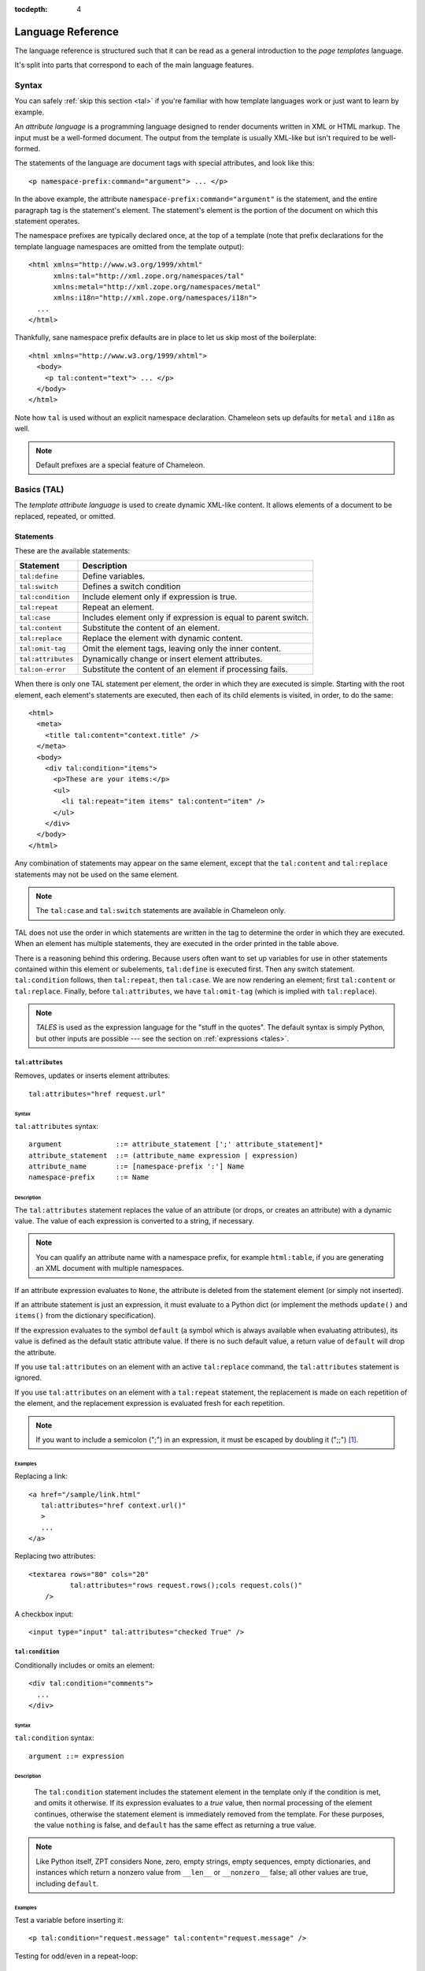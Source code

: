 :tocdepth: 4

.. _language-reference:

.. highlight:: xml

Language Reference
==================

The language reference is structured such that it can be read as a
general introduction to the *page templates* language.

It's split into parts that correspond to each of the main language
features.

Syntax
######

You can safely :ref:`skip this section <tal>` if you're familiar with
how template languages work or just want to learn by example.

An *attribute language* is a programming language designed to render
documents written in XML or HTML markup.  The input must be a
well-formed document.  The output from the template is usually
XML-like but isn't required to be well-formed.

The statements of the language are document tags with special
attributes, and look like this::

    <p namespace-prefix:command="argument"> ... </p>

In the above example, the attribute
``namespace-prefix:command="argument"`` is the statement, and the
entire paragraph tag is the statement's element.  The statement's
element is the portion of the document on which this statement
operates.

The namespace prefixes are typically declared once, at the top of a
template (note that prefix declarations for the template language
namespaces are omitted from the template output)::

  <html xmlns="http://www.w3.org/1999/xhtml"
        xmlns:tal="http://xml.zope.org/namespaces/tal"
        xmlns:metal="http://xml.zope.org/namespaces/metal"
        xmlns:i18n="http://xml.zope.org/namespaces/i18n">
    ...
  </html>

Thankfully, sane namespace prefix defaults are in place to let us skip
most of the boilerplate::

  <html xmlns="http://www.w3.org/1999/xhtml">
    <body>
      <p tal:content="text"> ... </p>
    </body>
  </html>

Note how ``tal`` is used without an explicit namespace
declaration. Chameleon sets up defaults for ``metal`` and ``i18n`` as
well.

.. note:: Default prefixes are a special feature of Chameleon.

.. _tal:

Basics (TAL)
############

The *template attribute language* is used to create dynamic XML-like
content.  It allows elements of a document to be replaced, repeated,
or omitted.

Statements
----------

These are the available statements:

==================  ==============
 Statement           Description
==================  ==============
``tal:define``      Define variables.
``tal:switch``      Defines a switch condition
``tal:condition``   Include element only if expression is true.
``tal:repeat``      Repeat an element.
``tal:case``        Includes element only if expression is equal to parent switch.
``tal:content``     Substitute the content of an element.
``tal:replace``     Replace the element with dynamic content.
``tal:omit-tag``    Omit the element tags, leaving only the inner content.
``tal:attributes``  Dynamically change or insert element attributes.
``tal:on-error``    Substitute the content of an element if processing fails.
==================  ==============

When there is only one TAL statement per element, the order in which
they are executed is simple.  Starting with the root element, each
element's statements are executed, then each of its child elements is
visited, in order, to do the same::

  <html>
    <meta>
      <title tal:content="context.title" />
    </meta>
    <body>
      <div tal:condition="items">
        <p>These are your items:</p>
        <ul>
          <li tal:repeat="item items" tal:content="item" />
        </ul>
      </div>
    </body>
  </html>

Any combination of statements may appear on the same element, except
that the ``tal:content`` and ``tal:replace`` statements may not be
used on the same element.

.. note:: The ``tal:case`` and ``tal:switch`` statements are available
          in Chameleon only.

TAL does not use the order in which statements are written in the
tag to determine the order in which they are executed.  When an
element has multiple statements, they are executed in the order
printed in the table above.

There is a reasoning behind this ordering.  Because users often want
to set up variables for use in other statements contained within this
element or subelements, ``tal:define`` is executed first. Then any
switch statement. ``tal:condition`` follows, then ``tal:repeat``, then
``tal:case``. We are now rendering an element; first ``tal:content``
or ``tal:replace``. Finally, before ``tal:attributes``, we have
``tal:omit-tag`` (which is implied with ``tal:replace``).

.. note:: *TALES* is used as the expression language for the "stuff in
   the quotes". The default syntax is simply Python, but
   other inputs are possible --- see the section on :ref:`expressions
   <tales>`.

``tal:attributes``
^^^^^^^^^^^^^^^^^^

Removes, updates or inserts element attributes.

::

  tal:attributes="href request.url"

Syntax
~~~~~~

``tal:attributes`` syntax::

    argument             ::= attribute_statement [';' attribute_statement]*
    attribute_statement  ::= (attribute_name expression | expression)
    attribute_name       ::= [namespace-prefix ':'] Name
    namespace-prefix     ::= Name


Description
~~~~~~~~~~~

The ``tal:attributes`` statement replaces the value of an attribute
(or drops, or creates an attribute) with a dynamic value.  The value
of each expression is converted to a string, if necessary.

.. note:: You can qualify an attribute name with a namespace prefix,
   for example ``html:table``, if you are generating an XML document
   with multiple namespaces.

If an attribute expression evaluates to ``None``, the attribute is
deleted from the statement element (or simply not inserted).

If an attribute statement is just an expression, it must evaluate to a
Python dict (or implement the methods ``update()`` and ``items()``
from the dictionary specification).

If the expression evaluates to the symbol ``default`` (a symbol which
is always available when evaluating attributes), its value is defined
as the default static attribute value. If there is no such default
value, a return value of ``default`` will drop the attribute.

If you use ``tal:attributes`` on an element with an active
``tal:replace`` command, the ``tal:attributes`` statement is ignored.

If you use ``tal:attributes`` on an element with a ``tal:repeat``
statement, the replacement is made on each repetition of the element,
and the replacement expression is evaluated fresh for each repetition.

.. note:: If you want to include a semicolon (";") in an expression, it
          must be escaped by doubling it (";;") [1]_.

Examples
~~~~~~~~

Replacing a link::

    <a href="/sample/link.html"
       tal:attributes="href context.url()"
       >
       ...
    </a>

Replacing two attributes::

    <textarea rows="80" cols="20"
              tal:attributes="rows request.rows();cols request.cols()"
        />

A checkbox input::

    <input type="input" tal:attributes="checked True" />

``tal:condition``
^^^^^^^^^^^^^^^^^

Conditionally includes or omits an element::

  <div tal:condition="comments">
    ...
  </div>

Syntax
~~~~~~

``tal:condition`` syntax::

    argument ::= expression

Description
~~~~~~~~~~~

 The ``tal:condition`` statement includes the statement element in the
 template only if the condition is met, and omits it otherwise.  If
 its expression evaluates to a *true* value, then normal processing of
 the element continues, otherwise the statement element is immediately
 removed from the template.  For these purposes, the value ``nothing``
 is false, and ``default`` has the same effect as returning a true
 value.

.. note:: Like Python itself, ZPT considers None, zero, empty strings,
   empty sequences, empty dictionaries, and instances which return a
   nonzero value from ``__len__`` or ``__nonzero__`` false; all other
   values are true, including ``default``.

Examples
~~~~~~~~

Test a variable before inserting it::

        <p tal:condition="request.message" tal:content="request.message" />

Testing for odd/even in a repeat-loop::

        <div tal:repeat="item range(10)">
          <p tal:condition="repeat.item.even">Even</p>
          <p tal:condition="repeat.item.odd">Odd</p>
        </div>

``tal:content``
^^^^^^^^^^^^^^^

Replaces the content of an element.

Syntax
~~~~~~

``tal:content`` syntax::

        argument ::= (['text'] | 'structure') expression

Description
~~~~~~~~~~~

Rather than replacing an entire element, you can insert text or
structure in place of its children with the ``tal:content`` statement.
The statement argument is exactly like that of ``tal:replace``, and is
interpreted in the same fashion.  If the expression evaluates to
``nothing``, the statement element is left childless.  If the
expression evaluates to ``default``, then the element's contents are
evaluated.

The default replacement behavior is ``text``, which replaces
angle-brackets and ampersands with their HTML entity equivalents.  The
``structure`` keyword passes the replacement text through unchanged,
allowing HTML/XML markup to be inserted.  This can break your page if
the text contains unanticipated markup (eg.  text submitted via a web
form), which is the reason that it is not the default.

.. note:: The ``structure`` keyword exists to provide backwards
          compatibility.  In Chameleon, the ``structure:`` expression
          type provides the same functionality (also for inline
          expressions).


Examples
~~~~~~~~

Inserting the user name::

        <p tal:content="user.getUserName()">Fred Farkas</p>

Inserting HTML/XML::

        <p tal:content="structure context.getStory()">
           Marked <b>up</b> content goes here.
        </p>

``tal:define``
^^^^^^^^^^^^^^

Defines local variables.

Syntax
~~~~~~

``tal:define`` syntax::

    argument ::= define_scope [';' define_scope]*
    define_scope ::= (['local'] | 'global')
    define_var define_var ::= variable_name
    expression variable_name ::= Name

Description
~~~~~~~~~~~

The ``tal:define`` statement defines variables.  When you define a
local variable in a statement element, you can use that variable in
that element and the elements it contains.  If you redefine a variable
in a contained element, the new definition hides the outer element's
definition within the inner element.

Note that valid variable names are any Python identifier string
including underscore, although two or more leading underscores are
disallowed (used internally by the compiler). Further, names are
case-sensitive.

Python builtins are always "in scope", but most of them may be
redefined (such as ``help``). Exceptions are:: ``float``, ``int``,
``len``, ``long``, ``str``, ``None``, ``True`` and ``False``.

In addition, the following names are reserved: ``econtext``,
``rcontext``, ``translate``, ``decode`` and ``convert``.

If the expression associated with a variable evaluates to ``nothing``,
then that variable has the value ``nothing``, and may be used as such
in further expressions. Likewise, if the expression evaluates to
``default``, then the variable has the value ``default``, and may be
used as such in further expressions.

You can define two different kinds of variables: *local* and
*global*. When you define a local variable in a statement element, you
can only use that variable in that element and the elements it
contains. If you redefine a local variable in a contained element, the
new definition hides the outer element's definition within the inner
element. When you define a global variables, you can use it in any
element processed after the defining element. If you redefine a global
variable, you replace its definition for the rest of the template.

To set the definition scope of a variable, use the keywords ``local``
or ``global`` in front of the assignment. The default setting is
``local``; thus, in practice, only the ``global`` keyword is used.

.. note:: If you want to include a semicolon (";") in an expression, it
          must be escaped by doubling it (";;") [1]_.

Examples
~~~~~~~~

Defining a variable::

        tal:define="company_name 'Zope Corp, Inc.'"

Defining two variables, where the second depends on the first::

        tal:define="mytitle context.title; tlen len(mytitle)"


``tal:switch`` and ``tal:case``
^^^^^^^^^^^^^^^^^^^^^^^^^^^^^^^

Defines a switch clause.

::

  <ul tal:switch="len(items) % 2">
    <li tal:case="True">odd</li>
    <li tal:case="False">even</li>
  </ul>

Syntax
~~~~~~

``tal:case`` and ``tal:switch`` syntax::

    argument ::= expression

Description
~~~~~~~~~~~

The *switch* and *case* construct is a short-hand syntax for matching
a set of expressions against a single parent.

The ``tal:switch`` statement is used to set a new parent expression
and the contained ``tal:case`` statements are then matched in sequence
such that only the first match succeeds.

Note that the symbol ``default`` affirms the case precisely when no
previous case has been successful. It should therefore be placed last.

.. note:: These statements are only available in Chameleon 2.x and not
          part of the ZPT specification.

Examples
~~~~~~~~

::

  <ul tal:switch="item.type">
    <li tal:case="'document'">
      Document
    </li>
    <li tal:case="'folder'">
      Folder
    </li>
    <li tal:case="default">
      Other
    </li>
  </ul>


``tal:omit-tag``
^^^^^^^^^^^^^^^^

Removes an element, leaving its contents.

Syntax
~~~~~~

``tal:omit-tag`` syntax::

        argument ::= [ expression ]

Description
~~~~~~~~~~~

The ``tal:omit-tag`` statement leaves the contents of an element in
place while omitting the surrounding start and end tags.

If the expression evaluates to a *false* value, then normal processing
of the element continues and the tags are not omitted.  If the
expression evaluates to a *true* value, or no expression is provided,
the statement element is replaced with its contents.

.. note:: Like Python itself, ZPT considers None, zero, empty strings,
   empty sequences, empty dictionaries, and instances which return a
   nonzero value from ``__len__`` or ``__nonzero__`` false; all other
   values are true, including ``default``.

Examples
~~~~~~~~

Unconditionally omitting a tag::

        <div tal:omit-tag="" comment="This tag will be removed">
          <i>...but this text will remain.</i>
        </div>

Conditionally omitting a tag::

        <b tal:omit-tag="not:bold">I may be bold.</b>

The above example will omit the ``b`` tag if the variable ``bold`` is false.

Creating ten paragraph tags, with no enclosing tag::

        <span tal:repeat="n range(10)"
              tal:omit-tag="">
          <p tal:content="n">1</p>
        </span>

.. _tal_repeat:

``tal:repeat``
^^^^^^^^^^^^^^

Repeats an element.

Syntax
~~~~~~

``tal:repeat`` syntax::

        argument      ::= variable_name expression
        variable_name ::= Name

Description
~~~~~~~~~~~

The ``tal:repeat`` statement replicates a sub-tree of your document
once for each item in a sequence. The expression should evaluate to a
sequence. If the sequence is empty, then the statement element is
deleted, otherwise it is repeated for each value in the sequence.  If
the expression is ``default``, then the element is left unchanged, and
no new variables are defined.

The ``variable_name`` is used to define a local variable and a repeat
variable. For each repetition, the local variable is set to the
current sequence element, and the repeat variable is set to an
iteration object.

Repeat variables
~~~~~~~~~~~~~~~~~

You use repeat variables to access information about the current
repetition (such as the repeat index).  The repeat variable has the
same name as the local variable, but is only accessible through the
built-in variable named ``repeat``.

The following information is available from the repeat variable:

==================  ==============
 Attribute           Description
==================  ==============
``index``           Repetition number, starting from zero.
``number``          Repetition number, starting from one.
``even``            True for even-indexed repetitions (0, 2, 4, ...).
``odd``             True for odd-indexed repetitions (1, 3, 5, ...).
``parity``          For odd-indexed repetitions, this is 'odd', else 'even'.
``start``           True for the starting repetition (index 0).
``end``             True for the ending, or final, repetition.
``first``           True for the first item in a group - see note below
``last``            True for the last item in a group - see note below
``length``          Length of the sequence, which will be the total number of repetitions.
``letter``          Repetition number as a lower-case letter: "a" - "z", "aa" - "az", "ba" - "bz", ..., "za" - "zz", "aaa" - "aaz", and so forth.
``Letter``          Upper-case version of *letter*.
``roman``           Repetition number as a lower-case roman numeral: "i", "ii", "iii", "iv", "v", etc.
``Roman``           Upper-case version of *roman*.
==================  ==============

You can access the contents of the repeat variable using either
dictionary- or attribute-style access, e.g. ``repeat['item'].start``
or ``repeat.item.start``.

.. note:: For legacy compatibility, the attributes ``odd``, ``even``, ``number``, ``letter``, ``Letter``, ``roman``, and ``Roman`` are callable (returning ``self``).

Note that ``first`` and ``last`` are intended for use with sorted
sequences.  They try to divide the sequence into group of items with
the same value.

Examples
~~~~~~~~

Iterating over a sequence of strings::    

        <p tal:repeat="txt ('one', 'two', 'three')">
           <span tal:replace="txt" />
        </p>

Inserting a sequence of table rows, and using the repeat variable
to number the rows::

        <table>
          <tr tal:repeat="item here.cart">
              <td tal:content="repeat.item.number">1</td>
              <td tal:content="item.description">Widget</td>
              <td tal:content="item.price">$1.50</td>
          </tr>
        </table>

Nested repeats::

        <table border="1">
          <tr tal:repeat="row range(10)">
            <td tal:repeat="column range(10)">
              <span tal:define="x repeat.row.number; 
                                y repeat.column.number; 
                                z x * y"
                    tal:replace="string:$x * $y = $z">1 * 1 = 1</span>
            </td>
          </tr>
        </table>

Insert objects. Separates groups of objects by type by drawing a rule
between them::

        <div tal:repeat="object objects">
          <h2 tal:condition="repeat.object.first.meta_type"
            tal:content="object.type">Meta Type</h2>
          <p tal:content="object.id">Object ID</p>
          <hr tal:condition="object.last.meta_type" />
        </div>

.. note:: the objects in the above example should already be sorted by
   type.

``tal:replace``
^^^^^^^^^^^^^^^

Replaces an element.

Syntax
~~~~~~

``tal:replace`` syntax::

        argument ::= ['structure'] expression

Description
~~~~~~~~~~~


The ``tal:replace`` statement replaces an element with dynamic
content.  It replaces the statement element with either text or a
structure (unescaped markup). The body of the statement is an
expression with an optional type prefix. The value of the expression
is converted into an escaped string unless you provide the 'structure' prefix. Escaping consists of converting ``&amp;`` to
``&amp;amp;``, ``&lt;`` to ``&amp;lt;``, and ``&gt;`` to ``&amp;gt;``.

.. note:: If the inserted object provides an ``__html__`` method, that method is called with the result inserted as structure. This feature is not implemented by ZPT.

If the expression evaluates to ``None``, the element is simply removed.  If the value is ``default``, then the element is left unchanged.

Examples
~~~~~~~~

Inserting a title::

        <span tal:replace="context.title">Title</span>

Inserting HTML/XML::

        <div tal:replace="structure table" />

.. _tales:

Expressions (TALES)
###################

The *Template Attribute Language Expression Syntax* (TALES) standard
describes expressions that supply :ref:`tal` and
:ref:`metal` with data.  TALES is *one* possible expression
syntax for these languages, but they are not bound to this definition.
Similarly, TALES could be used in a context having nothing to do with
TAL or METAL.

TALES expressions are described below with any delimiter or quote
markup from higher language layers removed.  Here is the basic
definition of TALES syntax::

      Expression  ::= [type_prefix ':'] String
      type_prefix ::= Name

Here are some simple examples::

      1 + 2
      None
      string:Hello, ${view.user_name}

The optional *type prefix* determines the semantics and syntax of the
*expression string* that follows it.  A given implementation of TALES
can define any number of expression types, with whatever syntax you
like. It also determines which expression type is indicated by
omitting the prefix.

Types
-----

These are the available TALES expression types:

=============  ==============
 Prefix        Description
=============  ==============
``exists``     Evaluate the result inside an exception handler; if one of the exceptions ``AttributeError``, ``LookupError``, ``TypeError``, ``NameError``, or ``KeyError`` is raised during evaluation, the result is ``False``, otherwise ``True``. Note that the original result is discarded in any case.
``import``     Import a global symbol using dotted notation.
``load``       Load a template relative to the current template or absolute.
``not``        Negate the expression result
``python``     Evaluate a Python expression
``string``     Format a string
``structure``  Wraps the expression result as *structure*.
=============  ==============

.. note:: The default expression type is ``python``.

.. warning:: The Zope reference engine defaults to a ``path``
             expression type, which is closely tied to the Zope
             framework. This expression is not implemented in
             Chameleon (but it's available in a Zope framework
             compatibility package).

There's a mechanism to allow fallback to alternative expressions, if
one should fail (raise an exception). The pipe character ('|') is used
to separate two expressions::

  <div tal:define="page request.GET['page'] | 0">

This mechanism applies only to the ``python`` expression type, and by
derivation ``string``.

.. _tales_built_in_names:

``python``
^^^^^^^^^^

Evaluates a Python expression.

Syntax
~~~~~~

Python expression syntax::

        Any valid Python language expression

Description
~~~~~~~~~~~

Python expressions are executed natively within the translated
template source code. There is no built-in security apparatus.

``string``
^^^^^^^^^^

Syntax
~~~~~~

String expression syntax::

        string_expression ::= ( plain_string | [ varsub ] )*
        varsub            ::= ( '$' Variable ) | ( '${ Expression }' )
        plain_string      ::= ( '$$' | non_dollar )*
        non_dollar        ::= any character except '$'

Description
~~~~~~~~~~~

String expressions interpret the expression string as text. If no
expression string is supplied the resulting string is *empty*. The
string can contain variable substitutions of the form ``$name`` or
``${expression}``, where ``name`` is a variable name, and ``expression`` is a TALES-expression. The escaped string value of the expression is inserted into the string.

.. note:: To prevent a ``$`` from being interpreted this
   way, it must be escaped as ``$$``.

Examples
~~~~~~~~

Basic string formatting::

    <span tal:replace="string:$this and $that">
      Spam and Eggs
    </span>

    <p tal:content="string:${request.form['total']}">
      total: 12
    </p>

Including a dollar sign::

    <p tal:content="string:$$$cost">
      cost: $42.00
    </p>

.. _import-expression:

``import``
^^^^^^^^^^

Imports a module global.

.. _structure-expression:

``structure``
^^^^^^^^^^^^^

Wraps the expression result as *structure*: The replacement text is
inserted into the document without escaping, allowing HTML/XML markup
to be inserted.  This can break your page if the text contains
unanticipated markup (eg.  text submitted via a web form), which is
the reason that it is not the default.

.. _load-expression:

``load``
^^^^^^^^

Loads a template instance.

Syntax
~~~~~~

Load expression syntax::

         Relative or absolute file path

Description
~~~~~~~~~~~

The template will be loaded using the same template class as the
calling template.

Examples
~~~~~~~~

Loading a template and using it as a macro::

  <div tal:define="master load: ../master.pt" metal:use-macro="master" />


Built-in names
--------------

These are the names always available in the TALES expression namespace:

- ``default`` - special value used to specify that existing text or attributes should not be replaced. See the documentation for individual TAL statements for details on how they interpret *default*.

- ``repeat`` - the *repeat* variables; see :ref:`tal_repeat` for more
  information.

- ``template`` - reference to the template which was first called; this symbol is carried over when using macros.

- ``macros`` - reference to the macros dictionary that corresponds to the current template.


.. _metal:

Macros (METAL)
##############

The *Macro Expansion Template Attribute Language* (METAL) standard is
a facility for HTML/XML macro preprocessing. It can be used in
conjunction with or independently of TAL and TALES.

Macros provide a way to define a chunk of presentation in one
template, and share it in others, so that changes to the macro are
immediately reflected in all of the places that share it.
Additionally, macros are always fully expanded, even in a template's
source text, so that the template appears very similar to its final
rendering.

A single Page Template can accomodate multiple macros.

Namespace
---------

The METAL namespace URI and recommended alias are currently defined
as::

        xmlns:metal="http://xml.zope.org/namespaces/metal"

Just like the TAL namespace URI, this URI is not attached to a web
page; it's just a unique identifier.  This identifier must be used in
all templates which use METAL.

Statements
----------

METAL defines a number of statements:

* ``metal:define-macro`` Define a macro.
* ``metal:use-macro`` Use a macro.
* ``metal:extend-macro`` Extend a macro.
* ``metal:define-slot`` Define a macro customization point.
* ``metal:fill-slot`` Customize a macro.

Although METAL does not define the syntax of expression non-terminals,
leaving that up to the implementation, a canonical expression syntax
for use in METAL arguments is described in TALES Specification.

``define-macro``
^^^^^^^^^^^^^^^^

Defines a macro.

Syntax
~~~~~~

``metal:define-macro`` syntax::

        argument ::= Name

Description
~~~~~~~~~~~

The ``metal:define-macro`` statement defines a macro. The macro is named
by the statement expression, and is defined as the element and its
sub-tree.

Examples
~~~~~~~~

Simple macro definition::

        <p metal:define-macro="copyright">
          Copyright 2011, <em>Foobar</em> Inc.
        </p>

``define-slot``
^^^^^^^^^^^^^^^

Defines a macro customization point.

Syntax
~~~~~~

``metal:define-slot`` syntax::

        argument ::= Name

Description
~~~~~~~~~~~

The ``metal:define-slot`` statement defines a macro customization
point or *slot*. When a macro is used, its slots can be replaced, in
order to customize the macro. Slot definitions provide default content
for the slot. You will get the default slot contents if you decide not
to customize the macro when using it.

The ``metal:define-slot`` statement must be used inside a
``metal:define-macro`` statement.

Slot names must be unique within a macro.

Examples
~~~~~~~~

Simple macro with slot::

        <p metal:define-macro="hello">
          Hello <b metal:define-slot="name">World</b>
        </p>

This example defines a macro with one slot named ``name``. When you use
this macro you can customize the ``b`` element by filling the ``name``
slot.

``fill-slot``
^^^^^^^^^^^^^

Customize a macro.

Syntax
~~~~~~

``metal:fill-slot`` syntax::

        argument ::= Name

Description
~~~~~~~~~~~

The ``metal:fill-slot`` statement customizes a macro by replacing a
*slot* in the macro with the statement element (and its content).

The ``metal:fill-slot`` statement must be used inside a
``metal:use-macro`` statement.

Slot names must be unique within a macro.

If the named slot does not exist within the macro, the slot
contents will be silently dropped.

Examples
~~~~~~~~

Given this macro::

        <p metal:define-macro="hello">
          Hello <b metal:define-slot="name">World</b>
        </p>

You can fill the ``name`` slot like so::

        <p metal:use-macro="container['master.html'].macros.hello">
          Hello <b metal:fill-slot="name">Kevin Bacon</b>
        </p>

``use-macro``
^^^^^^^^^^^^^

Use a macro.

Syntax
~~~~~~

``metal:use-macro`` syntax::

        argument ::= expression

Description
~~~~~~~~~~~

The ``metal:use-macro`` statement replaces the statement element with
a macro. The statement expression describes a macro definition.

.. note:: In Chameleon the expression may point to a template instance; in this case it will be rendered in its entirety.

``extend-macro``
^^^^^^^^^^^^^^^^

Extends a macro.

Syntax
~~~~~~

``metal:extend-macro`` syntax::

        argument ::= expression

Description
~~~~~~~~~~~

To extend an existing macro, choose a name for the macro and add a
define-macro attribute to a document element with the name as the
argument. Add an extend-macro attribute to the document element with
an expression referencing the base macro as the argument. The
extend-macro must be used in conjunction with define-macro, and must
not be used with use-macro. The element's subtree is the macro
body.

Examples
~~~~~~~~

::

        <div metal:define-macro="page-header"
             metal:extend-macro="standard_macros['page-header']">
          <div metal:fill-slot="breadcrumbs">
            You are here:
            <div metal:define-slot="breadcrumbs"/>
          </div>
        </div>


.. _i18n:

Translation (I18N)
##################

Translation of template contents and attributes is supported via the
``i18n`` namespace and message objects.

Messages
--------

The translation machinery defines a message as *any object* which is
not a string or a number and which does not provide an ``__html__``
method.

When any such object is inserted into the template, the translate
function is invoked first to see if it needs translation. The result
is always coerced to a native string before it's inserted into the
template.

Translation function
--------------------

The simplest way to hook into the translation machinery is to provide
a translation function to the template constructor or at
render-time. In either case it should be passed as the keyword
argument ``translate``.

The function has the following signature:

.. code-block:: python

   def translate(msgid, domain=None, mapping=None, context=None, target_language=None, default=None):
       ...

The result should be a string or ``None``. If another type of object
is returned, it's automatically coerced into a string.

If `zope.i18n <http://pypi.python.org/pypi/zope.i18n>`_ is available,
the translation machinery defaults to using its translation
function. Note that this function requires messages to conform to the
message class from `zope.i18nmessageid
<http://pypi.python.org/pypi/zope.i18nmessageid>`_; specifically,
messages must have attributes ``domain``, ``mapping`` and
``default``. Example use:

.. code-block:: python

   from zope.i18nmessageid import MessageFactory
   _ = MessageFactory("food")

   apple = _(u"Apple")

There's currently no further support for other translation frameworks.

Using Zope's translation framework
-----------------------------------

The translation function from ``zope.i18n`` relies on *translation
domains* to provide translations.

These are components that are registered for some translation domain
identifier and which implement a ``translate`` method that translates
messages for that domain.

.. note:: To register translation domain components, the Zope Component Architecture must be used (see `zope.component <http://pypi.python.org/pypi/zope.component>`_).

The easiest way to configure translation domains is to use the the
``registerTranslations`` ZCML-directive; this requires the use of the
`zope.configuration <http://pypi.python.org/pypi/zope.configuration>`_
package. This will set up translation domains and gettext catalogs
automatically:

.. code-block:: xml

  <configure xmlns="http://namespaces.zope.org/zope"
             xmlns:i18n="http://xml.zope.org/namespaces/i18n">

     <i18n:registerTranslations directory="locales" />

  </configure>

The ``./locales`` directory must follow a particular directory
structure:

.. code-block:: bash

  ./locales/en/LC_MESSAGES
  ./locales/de/LC_MESSAGES
  ...

In each of the ``LC_MESSAGES`` directories, one `GNU gettext
<http://en.wikipedia.org/wiki/GNU_gettext>`_ file in the ``.po``
format must be present per translation domain:

.. code-block:: po

  # ./locales/de/LC_MESSAGES/food.po

  msgid ""
  msgstr ""
  "MIME-Version: 1.0\n"
  "Content-Type: text/plain; charset=UTF-8\n"
  "Content-Transfer-Encoding: 8bit\n"

  msgid "Apple"
  msgstr "Apfel"

It may be necessary to compile the message catalog using the
``msgfmt`` utility. This will produce a ``.mo`` file.

Translation domains without gettext
-----------------------------------

The following example demonstrates how to manually set up and
configure a translation domain for which messages are provided
directly::

  from zope import component
  from zope.i18n.simpletranslationdomain import SimpleTranslationDomain

  food = SimpleTranslationDomain("food", {
      ('de', u'Apple'): u'Apfel',
      })

  component.provideUtility(food, food.domain)

An example of a custom translation domain class::

  from zope import interface

  class TranslationDomain(object):
       interface.implements(ITranslationDomain)

       def translate(self, msgid, mapping=None, context=None,
                    target_language=None, default=None):

           ...

  component.provideUtility(TranslationDomain(), name="custom")

This approach can be used to integrate other translation catalog
implementations.

.. highlight:: xml

Namespace
---------

The ``i18n`` namespace URI and recommended prefix are currently
defined as::

  xmlns:i18n="http://xml.zope.org/namespaces/i18n"

This is not a URL, but merely a unique identifier.  Do not expect a
browser to resolve it successfully.

Statements
----------

The allowable ``i18n`` statements are:

- ``i18n:translate``
- ``i18n:domain``
- ``i18n:context``
- ``i18n:source``
- ``i18n:target``
- ``i18n:name``
- ``i18n:attributes``
- ``i18n:data``

``i18n:translate``
^^^^^^^^^^^^^^^^^^

This attribute is used to mark units of text for translation.  If this
attribute is specified with an empty string as the value, the message
ID is computed from the content of the element bearing this attribute.
Otherwise, the value of the element gives the message ID.

``i18n:domain``
^^^^^^^^^^^^^^^

The ``i18n:domain`` attribute is used to specify the domain to be used
to get the translation.  If not specified, the translation services
will use a default domain.  The value of the attribute is used
directly; it is not a TALES expression.


``i18n:context``
^^^^^^^^^^^^^^^

The ``i18n:context`` attribute is used to specify the context to be
used to get the translation.  If not specified, the translation
services will use a default context.  The context is generally use to
distinguish identical texts in different context (because in a
translation this may not be the case.) The value of the attribute is
used literally; it is not an expression.


``i18n:source``
^^^^^^^^^^^^^^^

The ``i18n:source`` attribute specifies the language of the text to be
translated.  The default is ``nothing``, which means we don't provide
this information to the translation services.


``i18n:target``
^^^^^^^^^^^^^^^

The ``i18n:target`` attribute specifies the language of the
translation we want to get.  If the value is ``default``, the language
negotiation services will be used to choose the destination language.
If the value is ``nothing``, no translation will be performed; this
can be used to suppress translation within a larger translated unit.
Any other value must be a language code.

The attribute value is a TALES expression; the result of evaluating
the expression is the language code or one of the reserved values.

.. note:: ``i18n:target`` is primarily used for hints to text
   extraction tools and translation teams.  If you had some text that
   should only be translated to e.g. German, then it probably
   shouldn't be wrapped in an ``i18n:translate`` span.

``i18n:name``
^^^^^^^^^^^^^

Name the content of the current element for use in interpolation
within translated content.  This allows a replaceable component in
content to be re-ordered by translation.  For example::

    <span i18n:translate=''>
      <span tal:replace='context.name' i18n:name='name' /> was born in
      <span tal:replace='context.country_of_birth' i18n:name='country' />.
    </span>

would cause this text to be passed to the translation service::

    "${name} was born in ${country}."

``i18n:attributes``
^^^^^^^^^^^^^^^^^^^

This attribute will allow us to translate attributes of HTML tags,
such as the ``alt`` attribute in the ``img`` tag. The
``i18n:attributes`` attribute specifies a list of attributes to be
translated with optional message IDs for each; if multiple attribute
names are given, they must be separated by semicolons.  Message IDs
used in this context must not include whitespace.

Note that the value of the particular attributes come either from the
HTML attribute value itself or from the data inserted by
``tal:attributes``.

If an attibute is to be both computed using ``tal:attributes`` and
translated, the translation service is passed the result of the TALES
expression for that attribute.

An example::

    <img src="http://foo.com/logo" alt="Visit us"
         tal:attributes="alt context.greeting"
         i18n:attributes="alt"
         >

In this example, we let ``tal:attributes`` set the value of the ``alt``
attribute to the text "Stop by for a visit!".  This text will be
passed to the translation service, which uses the result of language
negotiation to translate "Stop by for a visit!" into the requested
language.  The example text in the template, "Visit us", will simply
be discarded.

Another example, with explicit message IDs::

    <img src="../icons/uparrow.png" alt="Up"
         i18n:attributes="src up-arrow-icon; alt up-arrow-alttext"
         >

Here, the message ID ``up-arrow-icon`` will be used to generate the
link to an icon image file, and the message ID 'up-arrow-alttext' will
be used for the "alt" text.

``i18n:data``
^^^^^^^^^^^^^

Since TAL always returns strings, we need a way in ZPT to translate
objects, one of the most obvious cases being ``datetime`` objects. The
``data`` attribute will allow us to specify such an object, and
``i18n:translate`` will provide us with a legal format string for that
object.  If ``data`` is used, ``i18n:translate`` must be used to give
an explicit message ID, rather than relying on a message ID computed
from the content.

Relation with TAL processing
----------------------------

The attributes defined in the ``i18n`` namespace modify the behavior
of the TAL interpreter for the ``tal:attributes``, ``tal:content``,
``tal:repeat``, and ``tal:replace`` attributes, but otherwise do not
affect TAL processing.

Since these attributes only affect TAL processing by causing
translations to occur at specific times, using these with a TAL
processor which does not support the ``i18n`` namespace degrades well;
the structural expectations for a template which uses the ``i18n``
support is no different from those for a page which does not.  The
only difference is that translations will not be performed in a legacy
processor.

Relation with METAL processing
-------------------------------

When using translation with METAL macros, the internationalization
context is considered part of the specific documents that page
components are retrieved from rather than part of the combined page.
This makes the internationalization context lexical rather than
dynamic, making it easier for a site builder to understand the
behavior of each element with respect to internationalization.

Let's look at an example to see what this means::

    <html i18n:translate='' i18n:domain='EventsCalendar'
          metal:use-macro="container['master.html'].macros.thismonth">

      <div metal:fill-slot='additional-notes'>
        <ol tal:condition="context.notes">
          <li tal:repeat="note context.notes">
             <tal:block tal:omit-tag=""
                        tal:condition="note.heading">
               <strong tal:content="note.heading">
                 Note heading goes here
               </strong>
               <br />
             </tal:block>
             <span tal:replace="note/description">
               Some longer explanation for the note goes here.
             </span>
          </li>
        </ol>
      </div>

    </html>

And the macro source::

    <html i18n:domain='CalendarService'>
      <div tal:replace='python:DateTime().Month()'
           i18n:translate=''>January</div>

      <!-- really hairy TAL code here ;-) -->

      <div define-slot="additional-notes">
        Place for the application to add additional notes if desired.
      </div>

    </html>

Note that the macro is using a different domain than the application
(which it should be).  With lexical scoping, no special markup needs
to be applied to cause the slot-filler in the application to be part
of the same domain as the rest of the application's page components.
If dynamic scoping were used, the internationalization context would
need to be re-established in the slot-filler.


Extracting translatable message
-------------------------------

Translators use `PO files
<http://www.gnu.org/software/hello/manual/gettext/PO-Files.html>`_
when translating messages. To create and update PO files you need to
do two things: *extract* all messages from python and templates files
and store them in a ``.pot`` file, and for each language *update* its
``.po`` file.  Chameleon facilitates this by providing extractors for
`Babel <http://babel.edgewall.org/>`_.  To use this you need modify
``setup.py``. For example:

.. code-block:: python

   from setuptools import setup

   setup(name="mypackage",
         install_requires = [
               "Babel",
               ],
         message_extractors = { "src": [
               ("**.py",   "chameleon_python", None ),
               ("**.pt",   "chameleon_xml", None ),
               ]},
         )

This tells Babel to scan the ``src`` directory while using the
``chameleon_python`` extractor for all ``.py`` files and the
``chameleon_xml`` extractor for all ``.pt`` files.

You can now use Babel to manage your PO files:

.. code-block:: bash

   python setup.py extract_messages --output-file=i18n/mydomain.pot
   python setup.py update_catalog \
             -l nl \
             -i i18n/mydomain.pot \
             -o i18n/nl/LC_MESSAGES/mydomain.po
   python setup.py compile_catalog \
             --directory i18n --locale nl

You can also configure default options in a ``setup.cfg`` file. For example::

   [compile_catalog]
   domain = mydomain
   directory = i18n
   
   [extract_messages]
   copyright_holder = Acme Inc.
   output_file = i18n/mydomain.pot
   charset = UTF-8

   [init_catalog]
   domain = mydomain
   input_file = i18n/mydomain.pot
   output_dir = i18n

   [update_catalog]
   domain = mydomain
   input_file = i18n/mydomain.pot
   output_dir = i18n
   previous = true

You can now use the Babel commands directly::

   python setup.py extract_messages
   python setup.py update_catalog
   python setup.py compile_catalog


${...} operator
###############

The ``${...}`` notation is short-hand for text insertion. The
Python-expression inside the braces is evaluated and the result
included in the output (all inserted text is escaped by default):

.. code-block:: html

  <div id="section-${index + 1}">
    ${content}
  </div>

To escape this behavior, prefix the notation with a backslash
character: ``\${...}``.

Note that if an object implements the ``__html__`` method, the result
of this method will be inserted as-is (without XML escaping).

Code blocks
###########

The ``<?python ... ?>`` notation allows you to embed Python code in
templates:

.. code-block:: html

  <div>
    <?python numbers = map(str, range(1, 10)) ?>
    Please input a number from the range ${", ".join(numbers)}.
  </div>

The scope of name assignments is up to the nearest macro definition,
or the template, if macros are not used.

Note that code blocks can span multiple line and start on the next
line of where the processing instruction begins:

.. code-block:: html

  <?python
    foo = [1, 2, 3]
  ?>

You can use this to debug templates:

.. code-block:: html

  <div>
    <?python import pdb; pdb.set_trace() ?>
  </div>


Markup comments
###############

You can apply the "!" and "?" modifiers to change how comments are
processed:

Drop

  ``<!--! This comment will be dropped from output -->``

Verbatim

  ``<!--? This comment will be included verbatim -->``

  That is, evaluation of ``${...}`` expressions is disabled if the
  comment opens with the "?" character.


.. _new-features:

Language extensions
###################

Chameleon extends the *page template* language with a new expression
types and language features. Some take inspiration from `Genshi
<http://genshi.edgewall.org/>`_.

    *New expression types*

       The :ref:`structure <structure-expression>` expression wraps an
       expression result as *structure*::

         <div>${structure: body.text}</div>

       The :ref:`import <import-expression>` expression imports module globals::

         <div tal:define="compile import: re.compile">
           ...
         </div>

       The :ref:`load <load-expression>` expression loads templates
       relative to the current template::

         <div tal:define="compile load: main.pt">
           ...
         </div>

    *Tuple unpacking*

       The ``tal:define`` and ``tal:repeat`` statements support tuple
       unpacking::

          tal:define="(a, b, c) [1, 2, 3]"

       Extended `iterable unpacking
       <http://www.python.org/dev/peps/pep-3132/>`_ using the asterisk
       character is not currently supported (even for versions of
       Python that support it natively).

    *Dictionary lookup as fallback after attribute error*

       If attribute lookup (using the ``obj.<name>`` syntax) raises an
       ``AttributeError`` exception, a secondary lookup is attempted
       using dictionary lookup --- ``obj['<name>']``.

       Behind the scenes, this is done by rewriting all
       attribute-lookups to a custom lookup call:

       .. code-block:: python

            def lookup_attr(obj, key):
                try:
                    return getattr(obj, key)
                except AttributeError as exc:
                    try:
                        get = obj.__getitem__
                    except AttributeError:
                        raise exc
                    try:
                        return get(key)
                    except KeyError:
                        raise exc

    *Inline string substitution*

       In element attributes and in the text or tail of an element,
       string expression interpolation is available using the
       ``${...}`` syntax::

          <span class="content-${item_type}">
             ${title or item_id}
          </span>

    *Code blocks*

        Using ``<?python ... ?>`` notation, you can embed Python
        statements in your templates:

        .. code-block:: html

          <div>
            <?python numbers = map(str, range(1, 10)) ?>
            Please input a number from the range ${", ".join(numbers)}.
          </div>

    *Literal content*

       While the ``tal:content`` and ``tal:repeat`` attributes both
       support the ``structure`` keyword which inserts the content as
       a literal (without XML-escape), an object may also provide an
       ``__html__`` method to the same effect.

       The result of the method will be inserted as *structure*.

       This is particularly useful for content which is substituted
       using the expression operator: ``"${...}"`` since the
       ``structure`` keyword is not allowed here.

    *Switch statement*

       Two new attributes have been added: ``tal:switch`` and
       ``tal:case``. A case attribute works like a condition and only
       allows content if the value matches that of the nearest parent
       switch value.


Incompatibilities and differences
#################################

There are a number of incompatibilities and differences between the
Chameleon language implementation and the Zope reference
implementation (ZPT):

    *Default expression*

       The default expression type is Python.

    *Template arguments*

      Arguments passed by keyword to the render- or call method are
      inserted directly into the template execution namespace. This is
      different from ZPT where these are only available through the
      ``options`` dictionary.

      Zope::

        <div tal:content="options/title" />

      Chameleon::

        <div tal:content="title" />

    *Special symbols*

      The ``CONTEXTS`` symbol is not available.

The `z3c.pt <http://pypi.python.org/pypi/z3c.pt>`_ package works as a
compatibility layer. The template classes in this package provide a
implementation which is fully compatible with ZPT.

Notes
#####

.. [1] This has been changed in 2.x. Previously, it was up to the
       expression engine to parse the expression values including any
       semicolons and since for instance Python-expressions can never
       end in a semicolon, it was possible to clearly distinguish
       between the different uses of the symbol, e.g.

       ::

         tal:define="text 'Hello world; goodbye world'"

       The semicolon appearing in the definition above is part of the
       Python-expression simply because it makes the expression
       valid. Meanwhile:

       ::

         tal:define="text1 'Hello world'; text2 'goodbye world'"

       The semicolon here must denote a second variable definition
       because there is no valid Python-expression that includes it.

       While this behavior works well in practice, it is incompatible
       with the reference specification, and also blurs the interface
       between the compiler and the expression engine. In 2.x we
       therefore have to escape the semicolon by doubling it (as
       defined by the specification):

       ::

         tal:define="text 'Hello world;; goodbye world'"

